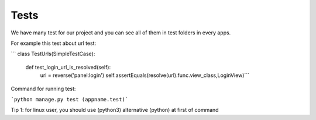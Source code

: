 Tests
=====

We have many test for our project and you can see all of them in test folders in every apps.

For example this test about url test:

``` class TestUrls(SimpleTestCase):

    def test_login_url_is_resolved(self):
        url = reverse('panel:login')
        self.assertEquals(resolve(url).func.view_class,LoginView)```


Command for running test:

```python manage.py test (appname.test)```

Tip 1: for linux user, you should use (python3) alternative (python) at first of command


